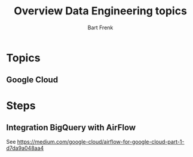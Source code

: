 #+TITLE: Overview Data Engineering topics
#+AUTHOR: Bart Frenk
#+TODO: TODO WAIT STARTED | DONE CANCELED TRACKED

* Topics
** Google Cloud
* Steps
** Integration BigQuery with AirFlow
See https://medium.com/google-cloud/airflow-for-google-cloud-part-1-d7da9a048aa4
